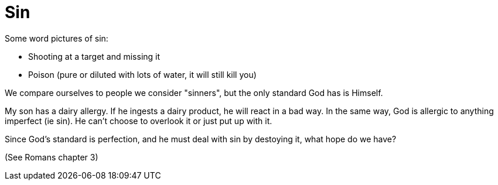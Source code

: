 = Sin

Some word pictures of sin: 

- Shooting at a target and missing it 
- Poison (pure or diluted with lots of water, it will still kill you)

We compare ourselves to people we consider "sinners", but the only standard God has is Himself.

My son has a dairy allergy. If he ingests a dairy product, he will react in a bad way. In the same way, God is allergic to anything imperfect (ie sin). He can't choose to overlook it or just put up with it.

Since God's standard is perfection, and he must deal with sin by destoying it, what hope do we have?

(See Romans chapter 3)